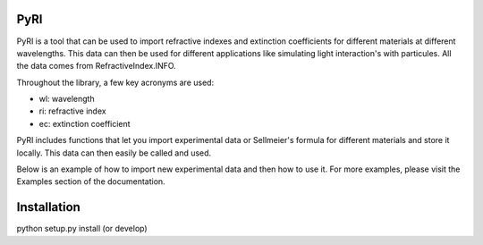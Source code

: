 PyRI
====

PyRI is a tool that can be used to import refractive indexes and extinction
coefficients for different materials at different wavelengths. This data can then
be used for different applications like simulating light interaction's with
particules. All the data comes from RefractiveIndex.INFO.

Throughout the library, a few key acronyms are used:

* wl: wavelength
* ri: refractive index
* ec: extinction coefficient

PyRI includes functions that let you import experimental data or Sellmeier's
formula for different materials and store it locally. This data can then easily
be called and used.

Below is an example of how to import new experimental data and then how to
use it. For more examples, please visit the Examples section of the documentation.

Installation
====

python setup.py install (or develop)
